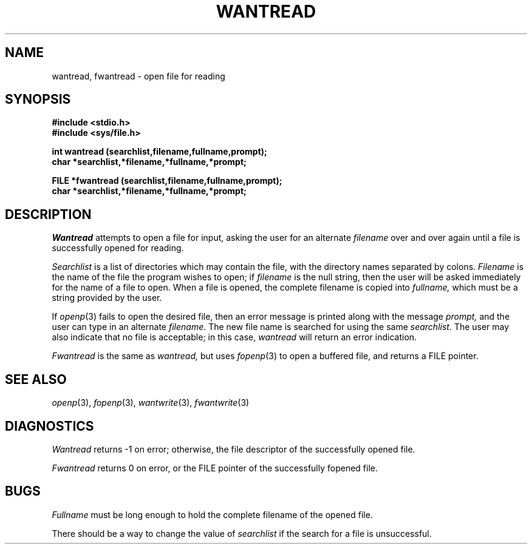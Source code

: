 .\"
.\" $Id: wantread.3,v 1.3 89/12/26 11:23:01 bww Exp $
.\"
.\" HISTORY
.\" $Log:	wantread.3,v $
.\" Revision 1.3  89/12/26  11:23:01  bww
.\" 	Revised for 2.6 MSD release.
.\" 	[89/12/25            bww]
.\" 
.\" 13-Nov-86  Andi Swimmer (andi) at Carnegie-Mellon University
.\"	Revised for 4.3.
.\"
.\" 22-Oct-81  Fil Alleva (faa) at Carnegie-Mellon University
.\"	Added check for error return from getstr(3) to prevent infinite loop.
.\"
.\" 06-Dec-79  Steven Shafer (sas) at Carnegie-Mellon University
.\"	Created.
.\"
.TH WANTREAD 3 10/22/81
.CM 3
.SH "NAME"
wantread, fwantread \- open file for reading
.SH "SYNOPSIS"
.B
#include <stdio.h>
.br
.B
#include <sys/file.h>
.sp
.B
int wantread (searchlist,filename,fullname,prompt);
.br
.B
char *searchlist,*filename,*fullname,*prompt;
.sp
.B
FILE *fwantread (searchlist,filename,fullname,prompt);
.br
.B
char *searchlist,*filename,*fullname,*prompt;
.SH "DESCRIPTION"
.I
Wantread
attempts to open a file for input, asking the user for an
alternate 
.I filename
over and over again until a file is
successfully opened for reading.
.sp
.I
Searchlist
is a list of directories which may contain the file, with the
directory names separated by colons.
.I
Filename
is the name of the file the program wishes to open; if
.I
filename
is the null string, then the user will be asked immediately
for the name of a file to open.
When a file is opened, the complete filename is copied
into
.I
fullname,
which must be a string provided by the user.
.sp
If
.IR openp (3)
fails to open the desired file, then an error message is
printed along
with the message
.I
prompt,
and the user can type in an alternate 
.IR filename .
The new file
name is searched for using the same
.I
searchlist.
The user may also indicate that no file is acceptable; in this
case,
.I
wantread
will return an error indication.
.sp
.I
Fwantread
is the same as
.I
wantread,
but uses
.IR fopenp (3)
to open a buffered file, and returns a FILE pointer.
.SH "SEE ALSO"
.IR openp (3), 
.IR fopenp (3), 
.IR wantwrite (3), 
.IR fwantwrite (3)
.SH "DIAGNOSTICS"
.I
Wantread
returns \-1 on error; otherwise, the file descriptor of the
successfully opened file.
.sp
.I
Fwantread
returns 0 on error, or the FILE pointer of the successfully
fopened file.
.SH "BUGS"
.I
Fullname
must be long enough to hold the complete filename of the opened
file.
.sp
There should be a way to change the value of
.I
searchlist
if the search for a file is unsuccessful.
